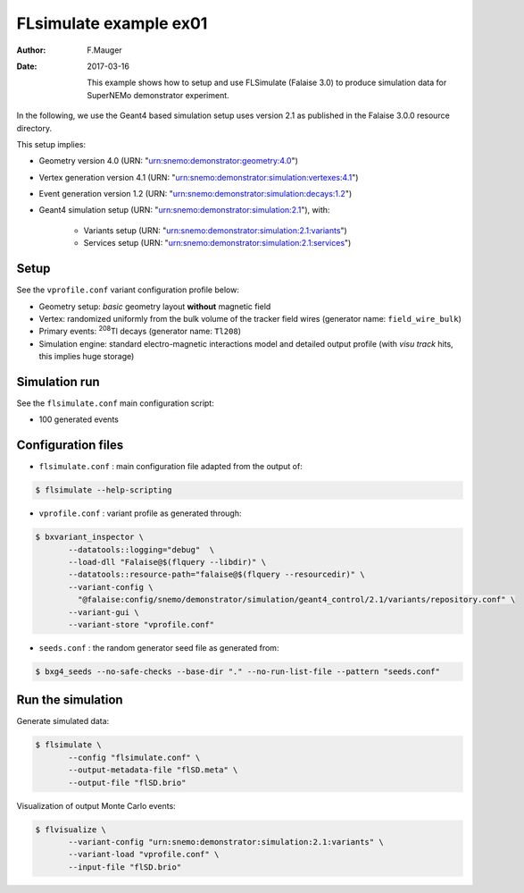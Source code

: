 ============================
FLsimulate example ex01
============================

:Author: F.Mauger
:Date: 2017-03-16

       This example  shows how  to setup  and use  FLSimulate (Falaise
       3.0)  to produce  simulation  data  for SuperNEMo  demonstrator
       experiment.

In  the following,  we  use  the Geant4  based  simulation setup  uses
version 2.1 as published in the Falaise 3.0.0 resource directory.

This setup implies:

* Geometry version 4.0 (URN: "urn:snemo:demonstrator:geometry:4.0")
* Vertex generation version 4.1 (URN: "urn:snemo:demonstrator:simulation:vertexes:4.1")
* Event generation version 1.2 (URN: "urn:snemo:demonstrator:simulation:decays:1.2")
* Geant4 simulation setup (URN:   "urn:snemo:demonstrator:simulation:2.1"), with:

    * Variants setup (URN: "urn:snemo:demonstrator:simulation:2.1:variants")
    * Services setup (URN: "urn:snemo:demonstrator:simulation:2.1:services")


Setup
=====

See the ``vprofile.conf`` variant configuration profile below:

* Geometry setup: *basic* geometry layout **without** magnetic field
* Vertex: randomized  uniformly from  the bulk  volume of  the tracker
  field wires (generator name: ``field_wire_bulk``)
* Primary events: \ :sup:`208`\ Tl decays (generator name: ``Tl208``)
* Simulation engine:  standard electro-magnetic interactions  model and
  detailed output profile (with *visu track* hits, this implies huge storage)

Simulation run
==============

See the ``flsimulate.conf`` main configuration script:

* 100 generated events

Configuration files
===================

* ``flsimulate.conf`` : main configuration file adapted from the output of:

.. code:: sh

   $ flsimulate --help-scripting
..

* ``vprofile.conf`` : variant profile as generated through:

.. code:: sh

   $ bxvariant_inspector \
	  --datatools::logging="debug"  \
	  --load-dll "Falaise@$(flquery --libdir)" \
	  --datatools::resource-path="falaise@$(flquery --resourcedir)" \
	  --variant-config \
	    "@falaise:config/snemo/demonstrator/simulation/geant4_control/2.1/variants/repository.conf" \
	  --variant-gui \
	  --variant-store "vprofile.conf"
..

* ``seeds.conf`` : the random generator seed file as generated from:

.. code:: sh

   $ bxg4_seeds --no-safe-checks --base-dir "." --no-run-list-file --pattern "seeds.conf"
..


Run the simulation
=====================

Generate simulated data:

.. code:: sh

   $ flsimulate \
	  --config "flsimulate.conf" \
	  --output-metadata-file "flSD.meta" \
	  --output-file "flSD.brio"
..


Visualization of output Monte Carlo events:

.. code:: sh

   $ flvisualize \
	  --variant-config "urn:snemo:demonstrator:simulation:2.1:variants" \
	  --variant-load "vprofile.conf" \
	  --input-file "flSD.brio"
..
